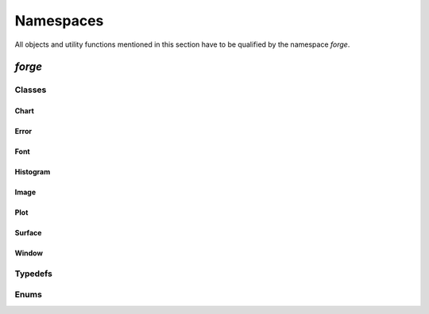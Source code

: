 Namespaces
==========

All objects and utility functions mentioned in this section
have to be qualified by the namespace `forge`.

`forge`
-------

Classes
+++++++

Chart
*****
.. doxygenclass:: forge::Chart
    :project: Forge
    :members:

Error
*****
.. doxygenclass:: forge::Error
    :project: Forge
    :members:

Font
****
.. doxygenclass:: forge::Font
    :project: Forge
    :members:

Histogram
*********
.. doxygenclass:: forge::Histogram
    :project: Forge
    :members:

Image
*****
.. doxygenclass:: forge::Image
    :project: Forge
    :members:

Plot
****
.. doxygenclass:: forge::Plot
    :project: Forge
    :members:

Surface
*******
.. doxygenclass:: forge::Surface
    :project: Forge
    :members:

Window
******
.. doxygenclass:: forge::Window
    :project: Forge
    :members:


Typedefs
++++++++
.. doxygentypedef:: ErrorCode
    :project: Forge

.. doxygentypedef:: ChannelFormat
    :project: Forge

.. doxygentypedef:: ChartType
    :project: Forge

.. doxygentypedef:: ColorMap
    :project: Forge

.. doxygentypedef:: Color
    :project: Forge

.. doxygentypedef:: PlotType
    :project: Forge

.. doxygentypedef:: MarkerType
    :project: Forge


Enums
+++++
.. doxygenenum:: dtype
    :project: Forge
